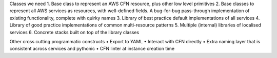 Classes we need
1. Base class to represent an AWS CFN resource, plus other low level primitives
2. Base classes to represent all AWS services as resources, with well-defined fields. A bug-for-bug pass-through implementation of existing functionality, complete with quirky names
3. Library of best practice default implementations of all services
4. Library of good practice implementations of common multi-resource patterns
5. Multiple (internal) libraries of localised services
6. Concrete stacks built on top of the library classes

Other cross cutting programmatic constructs
• Export to YAML
• Interact with CFN directly
• Extra naming layer that is consistent across services and pythonic
• CFN linter at instance creation time
